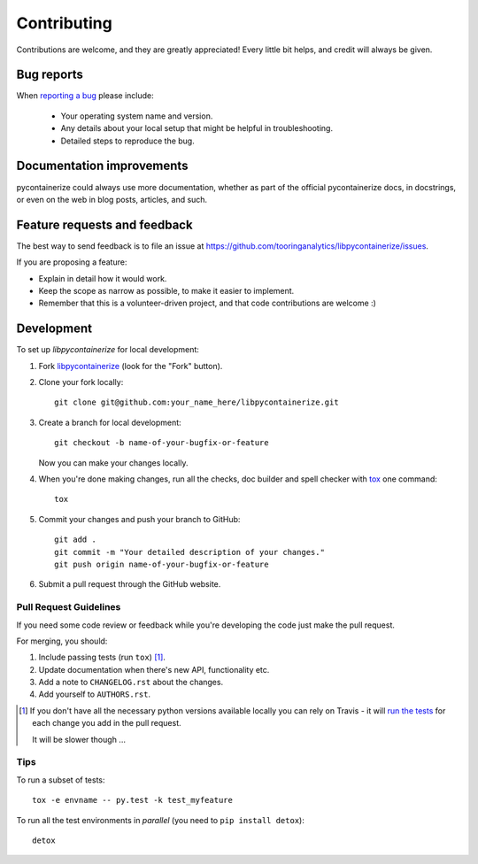 ============
Contributing
============

Contributions are welcome, and they are greatly appreciated! Every
little bit helps, and credit will always be given.

Bug reports
===========

When `reporting a bug <https://github.com/tooringanalytics/libpycontainerize/issues>`_ please include:

    * Your operating system name and version.
    * Any details about your local setup that might be helpful in troubleshooting.
    * Detailed steps to reproduce the bug.

Documentation improvements
==========================

pycontainerize could always use more documentation, whether as part of the
official pycontainerize docs, in docstrings, or even on the web in blog posts,
articles, and such.

Feature requests and feedback
=============================

The best way to send feedback is to file an issue at https://github.com/tooringanalytics/libpycontainerize/issues.

If you are proposing a feature:

* Explain in detail how it would work.
* Keep the scope as narrow as possible, to make it easier to implement.
* Remember that this is a volunteer-driven project, and that code contributions are welcome :)

Development
===========

To set up `libpycontainerize` for local development:

1. Fork `libpycontainerize <https://github.com/tooringanalytics/libpycontainerize>`_
   (look for the "Fork" button).
2. Clone your fork locally::

    git clone git@github.com:your_name_here/libpycontainerize.git

3. Create a branch for local development::

    git checkout -b name-of-your-bugfix-or-feature

   Now you can make your changes locally.

4. When you're done making changes, run all the checks, doc builder and spell checker with `tox <http://tox.readthedocs.io/en/latest/install.html>`_ one command::

    tox

5. Commit your changes and push your branch to GitHub::

    git add .
    git commit -m "Your detailed description of your changes."
    git push origin name-of-your-bugfix-or-feature

6. Submit a pull request through the GitHub website.

Pull Request Guidelines
-----------------------

If you need some code review or feedback while you're developing the code just make the pull request.

For merging, you should:

1. Include passing tests (run ``tox``) [1]_.
2. Update documentation when there's new API, functionality etc.
3. Add a note to ``CHANGELOG.rst`` about the changes.
4. Add yourself to ``AUTHORS.rst``.

.. [1] If you don't have all the necessary python versions available locally you can rely on Travis - it will
       `run the tests <https://travis-ci.org/tooringanalytics/libpycontainerize/pull_requests>`_ for each change you add in the pull request.

       It will be slower though ...

Tips
----

To run a subset of tests::

    tox -e envname -- py.test -k test_myfeature

To run all the test environments in *parallel* (you need to ``pip install detox``)::

    detox
